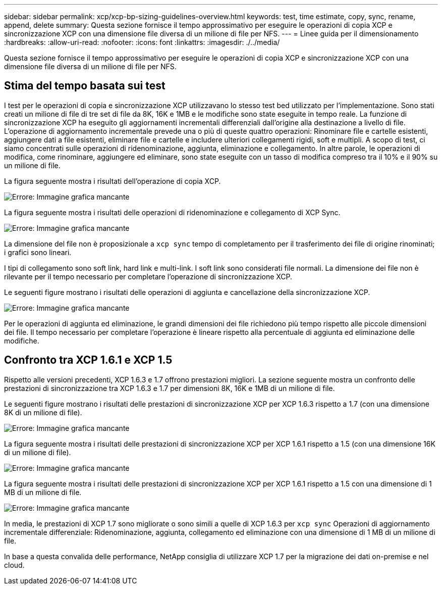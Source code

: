---
sidebar: sidebar 
permalink: xcp/xcp-bp-sizing-guidelines-overview.html 
keywords: test, time estimate, copy, sync, rename, append, delete 
summary: Questa sezione fornisce il tempo approssimativo per eseguire le operazioni di copia XCP e sincronizzazione XCP con una dimensione file diversa di un milione di file per NFS. 
---
= Linee guida per il dimensionamento
:hardbreaks:
:allow-uri-read: 
:nofooter: 
:icons: font
:linkattrs: 
:imagesdir: ./../media/


[role="lead"]
Questa sezione fornisce il tempo approssimativo per eseguire le operazioni di copia XCP e sincronizzazione XCP con una dimensione file diversa di un milione di file per NFS.



== Stima del tempo basata sui test

I test per le operazioni di copia e sincronizzazione XCP utilizzavano lo stesso test bed utilizzato per l'implementazione. Sono stati creati un milione di file di tre set di file da 8K, 16K e 1MB e le modifiche sono state eseguite in tempo reale. La funzione di sincronizzazione XCP ha eseguito gli aggiornamenti incrementali differenziali dall'origine alla destinazione a livello di file. L'operazione di aggiornamento incrementale prevede una o più di queste quattro operazioni: Rinominare file e cartelle esistenti, aggiungere dati a file esistenti, eliminare file e cartelle e includere ulteriori collegamenti rigidi, soft e multipli. A scopo di test, ci siamo concentrati sulle operazioni di ridenominazione, aggiunta, eliminazione e collegamento. In altre parole, le operazioni di modifica, come rinominare, aggiungere ed eliminare, sono state eseguite con un tasso di modifica compreso tra il 10% e il 90% su un milione di file.

La figura seguente mostra i risultati dell'operazione di copia XCP.

image:xcp-bp_image10.png["Errore: Immagine grafica mancante"]

La figura seguente mostra i risultati delle operazioni di ridenominazione e collegamento di XCP Sync.

image:xcp-bp_image8.png["Errore: Immagine grafica mancante"]

La dimensione del file non è proposizionale a `xcp sync` tempo di completamento per il trasferimento dei file di origine rinominati; i grafici sono lineari.

I tipi di collegamento sono soft link, hard link e multi-link. I soft link sono considerati file normali. La dimensione dei file non è rilevante per il tempo necessario per completare l'operazione di sincronizzazione XCP.

Le seguenti figure mostrano i risultati delle operazioni di aggiunta e cancellazione della sincronizzazione XCP.

image:xcp-bp_image9.png["Errore: Immagine grafica mancante"]

Per le operazioni di aggiunta ed eliminazione, le grandi dimensioni dei file richiedono più tempo rispetto alle piccole dimensioni dei file. Il tempo necessario per completare l'operazione è lineare rispetto alla percentuale di aggiunta ed eliminazione delle modifiche.



== Confronto tra XCP 1.6.1 e XCP 1.5

Rispetto alle versioni precedenti, XCP 1.6.3 e 1.7 offrono prestazioni migliori. La sezione seguente mostra un confronto delle prestazioni di sincronizzazione tra XCP 1.6.3 e 1.7 per dimensioni 8K, 16K e 1MB di un milione di file.

Le seguenti figure mostrano i risultati delle prestazioni di sincronizzazione XCP per XCP 1.6.3 rispetto a 1.7 (con una dimensione 8K di un milione di file).

image:xcp-bp_image11.png["Errore: Immagine grafica mancante"]

La figura seguente mostra i risultati delle prestazioni di sincronizzazione XCP per XCP 1.6.1 rispetto a 1.5 (con una dimensione 16K di un milione di file).

image:xcp-bp_image12.png["Errore: Immagine grafica mancante"]

La figura seguente mostra i risultati delle prestazioni di sincronizzazione XCP per XCP 1.6.1 rispetto a 1.5 con una dimensione di 1 MB di un milione di file.

image:xcp-bp_image13.png["Errore: Immagine grafica mancante"]

In media, le prestazioni di XCP 1.7 sono migliorate o sono simili a quelle di XCP 1.6.3 per `xcp sync` Operazioni di aggiornamento incrementale differenziale: Ridenominazione, aggiunta, collegamento ed eliminazione con una dimensione di 1 MB di un milione di file.

In base a questa convalida delle performance, NetApp consiglia di utilizzare XCP 1.7 per la migrazione dei dati on-premise e nel cloud.
